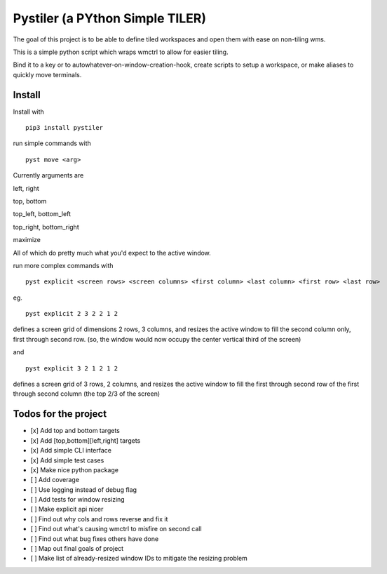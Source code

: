 Pystiler (a PYthon Simple TILER)
================================

.. image:: https://badge.fury.io/py/pystiler.svg
       :target: https://badge.fury.io/py/pystiler


The goal of this project is to be able to define tiled workspaces and
open them with ease on non-tiling wms.

This is a simple python script which wraps wmctrl to allow for easier
tiling.

Bind it to a key or to autowhatever-on-window-creation-hook, create scripts to setup a workspace, or make aliases to quickly move terminals.


Install
~~~~~~~
Install with 

:: 

    pip3 install pystiler


run simple commands with

::

    pyst move <arg>


Currently arguments are

left, right

top, bottom

top\_left, bottom\_left

top\_right, bottom\_right

maximize

All of which do pretty much what you'd expect to the active window.


run more complex commands with

::

    pyst explicit <screen rows> <screen columns> <first column> <last column> <first row> <last row>


eg.

::

    pyst explicit 2 3 2 2 1 2

defines a screen grid of dimensions 2 rows, 3 columns, and resizes the active window to fill the second column only, first through second row. (so, the window would now occupy the center vertical third of the screen) 

and

::
    
    pyst explicit 3 2 1 2 1 2

defines a screen grid of 3 rows, 2 columns, and resizes the active window to fill the first through second row of the first through second column (the top 2/3 of the screen)



Todos for the project
~~~~~~~~~~~~~~~~~~~~~

-  [x] Add top and bottom targets
-  [x] Add [top,bottom][left,right] targets
-  [x] Add simple CLI interface
-  [x] Add simple test cases
-  [x] Make nice python package
-  [ ] Add coverage
-  [ ] Use logging instead of debug flag
-  [ ] Add tests for window resizing
-  [ ] Make explicit api nicer
-  [ ] Find out why cols and rows reverse and fix it
-  [ ] Find out what's causing wmctrl to misfire on second call
-  [ ] Find out what bug fixes others have done
-  [ ] Map out final goals of project
-  [ ] Make list of already-resized window IDs to mitigate the resizing
   problem
